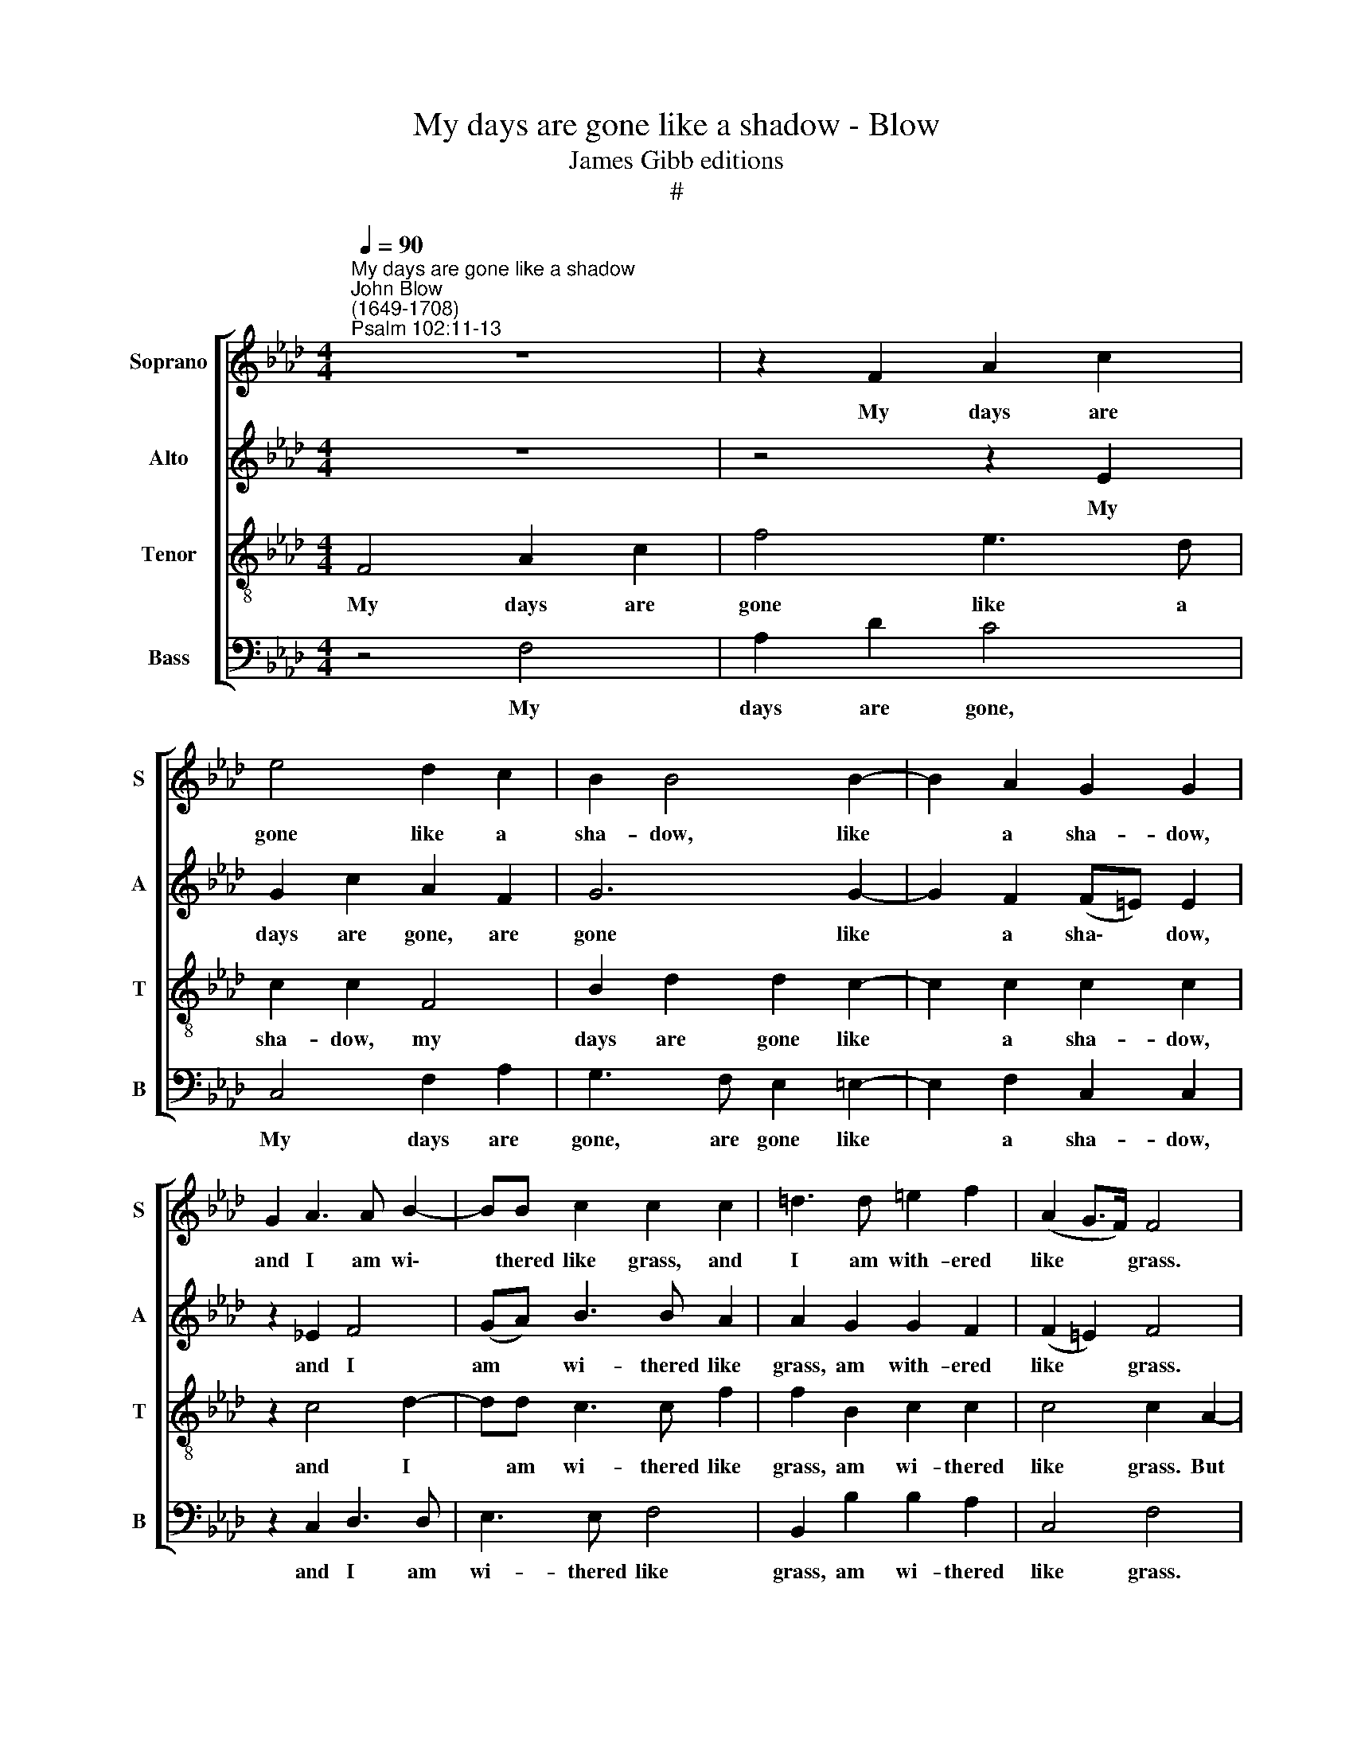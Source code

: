 X:1
T:My days are gone like a shadow - Blow
T:James Gibb editions
T:#
%%score [ 1 2 3 4 ]
L:1/8
Q:1/4=90
M:4/4
K:Ab
V:1 treble nm="Soprano" snm="S"
V:2 treble nm="Alto" snm="A"
V:3 treble-8 nm="Tenor" snm="T"
V:4 bass nm="Bass" snm="B"
V:1
"^My days are gone like a shadow""^John Blow\n(1649-1708)""^Psalm 102:11-13" z8 | z2 F2 A2 c2 | %2
w: |My days are|
 e4 d2 c2 | B2 B4 B2- | B2 A2 G2 G2 | G2 A3 A B2- | BB c2 c2 c2 | =d3 d =e2 f2 | (A2 G>F) F4 | %9
w: gone like a|sha- dow, like|* a sha- dow,|and I am wi\-|* thered like grass, and|I am with- ered|like * * grass.|
 z4 z2 A2 | d3 d d4- | d2 B2 e4- | e2 cc f2 f2 | e2 d2 c2 d2 | c2 c2 z2 B2 | d3 d =d2 dd | %16
w: But|Thou O Lord,|* O Lord,|* shalt en- dure, Thou|shalt en- dure for|ev- er, But|Thou O Lord, shalt en-|
 e2 =ee e2 f2 | (f=e)ef (fe)ef | (AG) G2 z2 (A2- | AB)cd e2 ee | d2 c2 B2 A2 | B2 B2 A4 | B6 c2 | %23
w: dure, shalt en- dure for|ev\- * er, for ev\- * er, for|ev\- * er, and|* * Thy re- mem- brance thro'-|out all ge- ne-|ra- tions. A-|rise O|
 d2 d2 f4 | e2 =d2 c4 | =d3 e f2 f2- | f2 e2 (e=d) d2 | z2 e4 _d2 | (dc) c2 z2 d2- | %29
w: Lord, a- rise|O Lord, a-|rise O Lord, and|* have mer\- * cy,|and have|mer\- * cy, and|
 d2 c2 (cB) B2 | c2 e3 dcB | c2 c2 z2 c2 | c2 c2 d4- | d2 _c2 B2 A2 | (_GF) B4 =A2 | %35
w: * have mer\- * cy,|have mer- cy up- on|Si- on, for|it is time|* that Thou have|mer\- * cy up-|
 B2 B2 z2 (F2- | FG) =A2 B2 c2 | d2 f2 d2 (F2- | FG) _A2 B2 c2 | d2 c2 A3 G | F2 (c3 =d) =e2 | %41
w: on her, yea|* * the time is|come, is come, yea|* * the time is|come, the time is|come, yea * the|
 f3 _e d2 c2 | B2 G2 A4 | %43
w: time is come, the|time is come.|
[Q:1/4=89] (f3[Q:1/4=88] e[Q:1/4=87] d[Q:1/4=87]c[Q:1/4=86] d[Q:1/4=86]=A | %44
w: A\- * * * * *|
[Q:1/4=85] B3[Q:1/4=84] d[Q:1/4=83] c[Q:1/4=83]d[Q:1/4=82] e[Q:1/4=82]=A | %45
w: |
[Q:1/4=80] B4)[Q:1/4=80] c8 |] %46
w: * men.|
V:2
 z8 | z4 z2 E2 | G2 c2 A2 F2 | G6 G2- | G2 F2 (F=E) E2 | z2 !courtesy!_E2 F4 | (GA) B3 B A2 | %7
w: |My|days are gone, are|gone like|* a sha\- * dow,|and I|am * wi- thered like|
 A2 G2 G2 F2 | (F2 =E2) F4 | z4 z2 F2 | D2 F2 B2 B2 | G3 G G2 GG | A3 A =A2 B2 | (B=A)AB (BA)AB | %14
w: grass, am with- ered|like * grass.|But|Thou O Lord, but|Thou O Lord, shalt en-|dure en- dure for|ev\- * er, for ev\- * er, for|
 (B=A) A2 z2 F2 | B3 B B4- | B2 GG G2 A2 | (AG)GA (AG)GA | (F=E) E2 z2 (F2- | FG)AA A2 AE | %20
w: ev\- * er, But|Thou O Lord|* shalt en- dure for|ev\- * er, for ev\- * er, for|ev\- * er, and|* * Thy re- mem- brance thro'-|
 A2 _G2 F2 A2 | !courtesy!=G2 G2 z4 | z4 F2 A2 | _G2 F2 z4 | !courtesy!=G2 B4 A2 | G4 z2 A2- | %26
w: out all ge- ne-|ra- tions.|A- rise|O Lord,|a- rise O|Lord and|
 A2 G2 G2 G2 | z2 G2 (GF) F2 | z2 F4 F2 | (FE) E2 z2 G2 | (FE) A2 A2 G2 | A2 A2 z2 F2 | %32
w: * have mer- cy,|have mer\- * cy,|and have|mer\- * cy, have|mer\- * cy up- on|Si- on, for|
 F2 A2 _G2 F2 | F2 E2 E2 F2 | B,2 _G2 F4 | F2 F2 z4 | z4 z2 (F2- | FG) =A2 B2 D2 | C4 z4 | %39
w: it is time, is|time that Thou have|mer- cy up-|on her,|yea|* * the time is|come,|
 z2 (C3 =D) =E2 | F2 G2 A2 G2 | F6 F2 | F2 =E2 F4 | z2 (F2- FE DC | DE F2) F4- | F2 G2 =A8 |] %46
w: yea * the|time is come, is|come, the|time is come.|A\- * * * *|* * * men,|* A- men.|
V:3
 F4 A2 c2 | f4 e3 d | c2 c2 F4 | B2 d2 d2 c2- | c2 c2 c2 c2 | z2 c4 d2- | dd c3 c f2 | %7
w: My days are|gone like a|sha- dow, my|days are gone like|* a sha- dow,|and I|* am wi- thered like|
 f2 B2 c2 c2 | c4 c2 A2- | A2 AA d2 d2 | f4 z4 | z4 z2 cc | f8- | f6 B2 | f2 f2 z4 | z2 f2 g3 g | %16
w: grass, am wi- thered|like grass. But|* Thou O Lord, O|Lord,|shalt en-|dure,|* for|ev- er,|But Thou O|
 g4 =e2 c2 | c6 c2 | c2 c2 z2 c2- | c2 Ad c2 cB | d2 e2 f2 e2 | e2 e2 z2 c2 | e4 d2 c2 | B4 c4- | %24
w: Lord shalt en-|dure for|ev- er, and|* Thy re- mem- brance thro'-|out all ge- ne-|ra- tions. A-|rise O Lord,|a- rise|
 c2 =d2 e4 | z2 B2 c4- | c2 c2 =d4 | e4 f2 B2 | c4 d4 | e2 e4 d2 | (dc) c2 B2 e2 | e2 e2 z2 A2 | %32
w: * O Lord,|a- rise,|* a- rise|O Lord, a-|rise O|Lord, and have|mer\- * cy up- on|Si- on, for|
 A2 A2 (DE) (FG) | (AB) (=cd) eB d2- | d2 (cB) (d2 c2) | d2 B2 z4 | z2 (F3 G) =A2 | B2 c2 d2 B2 | %38
w: it is time, * is *|time * that * Thou have mer\-|* cy * up\- *|on her,|yea * the|time is come, is|
 f6 f2 | f2 =e2 f2 (c2- | c=d) =e2 f2 c2 | (FG) A2 B2 c2 | d2 c2 c2 (fe | dc B=A) B2 (f2- | %44
w: come, the|time is come, yea|* * the time is|come, * the time is|come, is come. A\- *|* * * * men, A\-|
 fe dB ed c2 | dc B2) f8 |] %46
w: |* * * men.|
V:4
 z4 F,4 | A,2 D2 C4 | C,4 F,2 A,2 | G,3 F, E,2 =E,2- | E,2 F,2 C,2 C,2 | z2 C,2 D,3 D, | %6
w: My|days are gone,|My days are|gone, are gone like|* a sha- dow,|and I am|
 E,3 E, F,4 | B,,2 B,2 B,2 A,2 | C,4 F,4 | z2 D,2 D,3 D, | D6 B,2 | E6 z2 | z8 | z8 | %14
w: wi- thered like|grass, am wi- thered|like grass.|But Thou O|Lord, O|Lord,|||
 z2 F,2 B,3 B, | B,6 G,G, | C8- | C6 F,2 | C,2 C,2 z2 F,2- | F,2 F,D, A,2 A,G, | F,2 E,2 D,2 C,2 | %21
w: But Thou O|Lord shalt en-|dure|* for|ev- er, and|* Thy re- mem- brance thro'-|out all ge- ne-|
 E,2 E,2 A,,2 A,2- | A,2 _G,2 F,4 | B,,2 B,4 A,2 | G,4 C,2 C2- | C2 B,2 A,4 | z2 C4 =B,2 | %27
w: ra- tions. A- rise|* O Lord,|a- rise O|Lord, a- rise|* O Lord,|and have|
 C2 G,2 z2 _B,2- | B,2 =A,2 B,2 F,2 | z2 _A,4 G,2 | A,2 C,2 D,2 E,2 | A,,2 A,,2 z2 F,2 | %32
w: mer- cy, and|* have mer- cy,|and have|mer- cy up- on|Si- on. for|
 F,2 F,,2 B,,2 B,2 | A,2 E,2 _G,2 D,2 | (E,2 B,,2) F,2 F,2 | z2 (B,,3 C,) D,2 | E,2 F,2 B,,2 F,2 | %37
w: it is time that|Thou have mer- cy|up\- * on her,|yea * the|time is come, is|
 B,2 F,2 B,,2- B,,2 | z2 (F,,3 G,, A,,2) | B,,2 C,2 F,,2 C,2 | F,2 C,2 F,,2 z2 | %41
w: come, is come, *|yea * the|time is come, is|come, is come,|
 z2 (F,,3 G,,) A,,2 | B,,2 C,2 F,,2 (F,2- | F,E, D,C, D,=A,, B,,2- | B,,C, D,B,, F,4- | F,4) F,8 |] %46
w: yea * the|time is come. A\-|||* men.|

